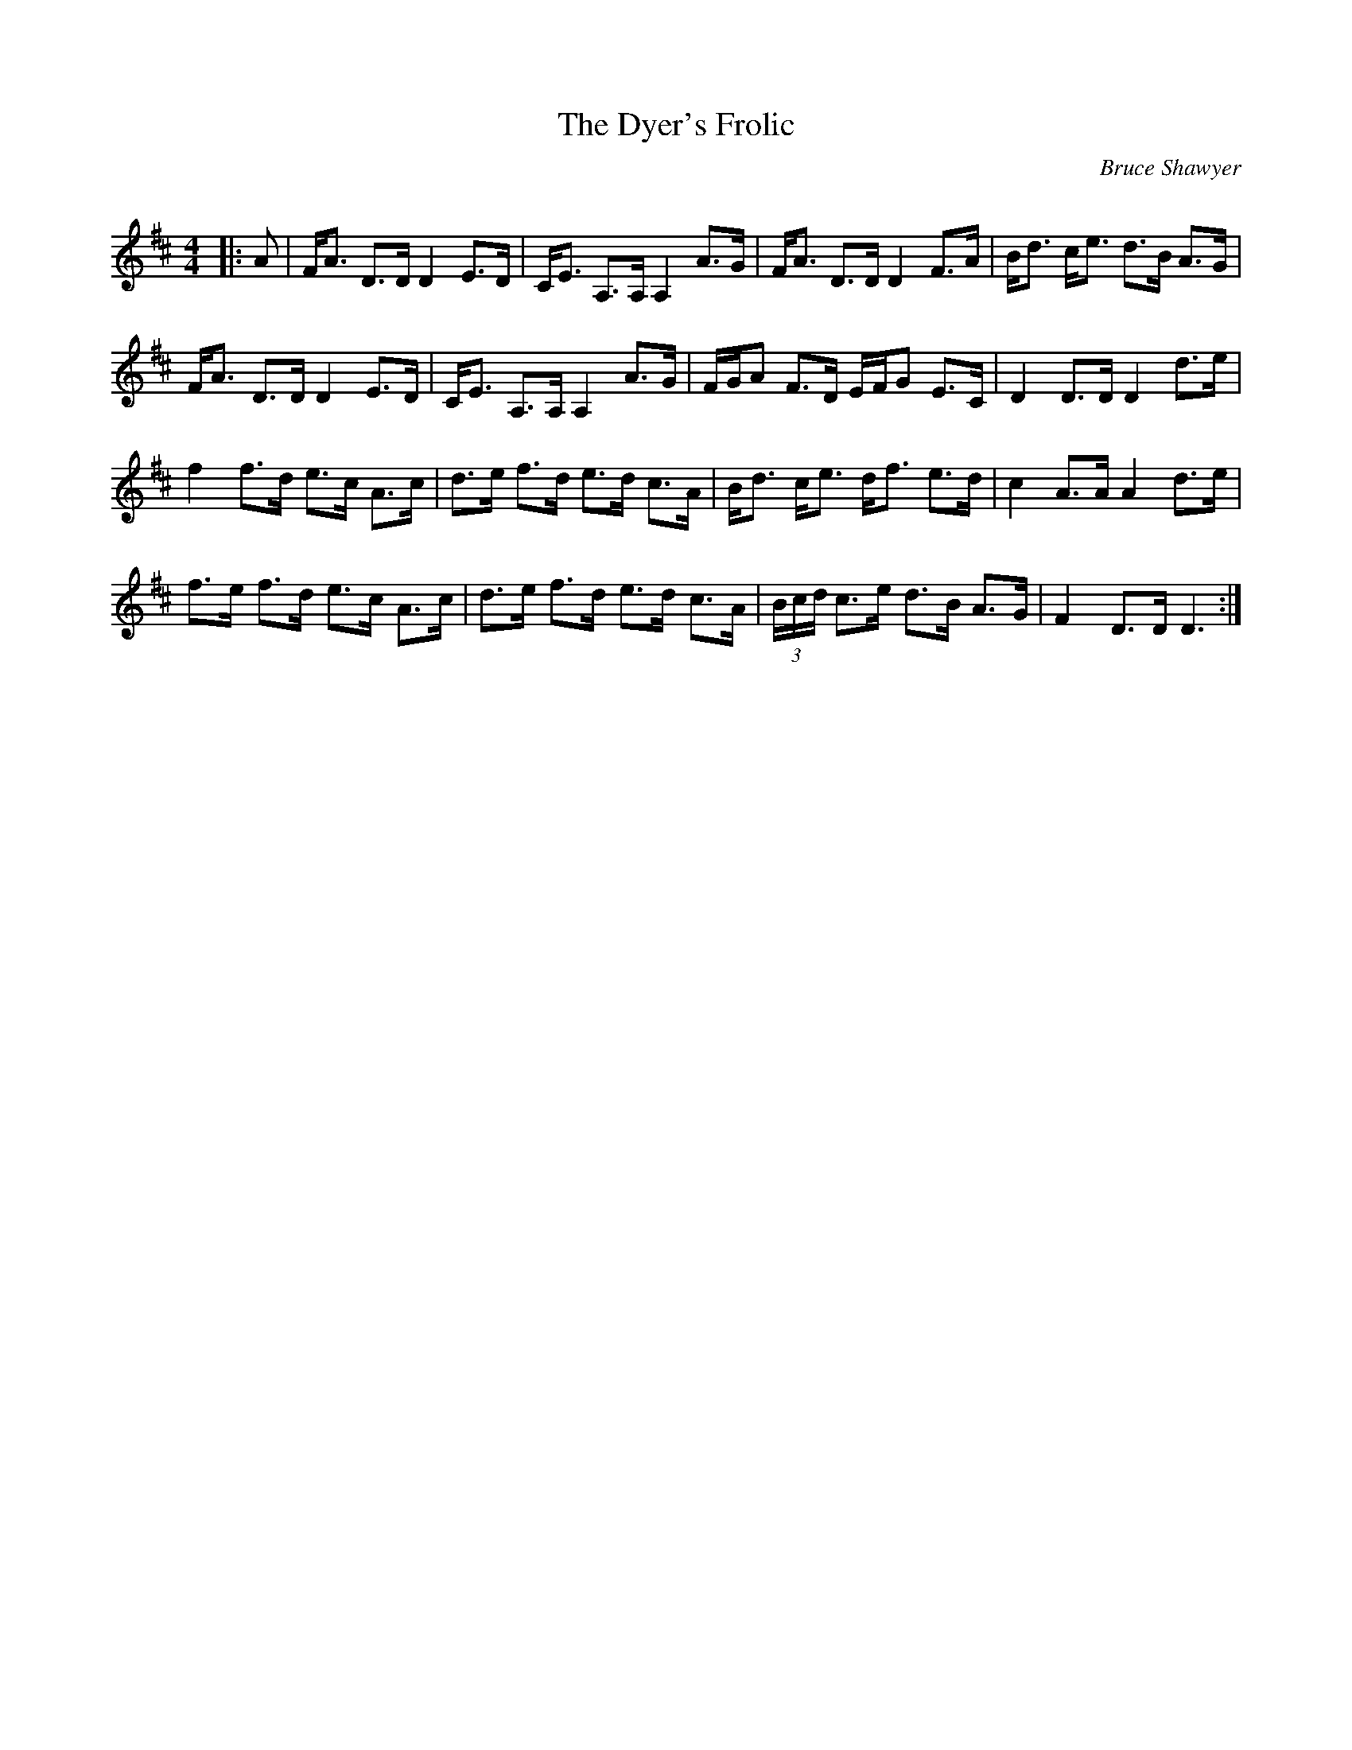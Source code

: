 X:1
T: The Dyer's Frolic
C:Bruce Shawyer
R:Strathspey
Q:128
K:D
M:4/4
L:1/16
|:A2|FA3 D3D D4 E3D|CE3 A,3A, A,4 A3G|FA3 D3D D4 F3A|Bd3 ce3 d3B A3G|
FA3 D3D D4 E3D|CE3 A,3A, A,4 A3G|FGA2 F3D EFG2 E3C|D4 D3D D4 d3e|
f4 f3d e3c A3c|d3e f3d e3d c3A|Bd3 ce3 df3 e3d|c4 A3A A4 d3e|
f3e f3d e3c A3c|d3e f3d e3d c3A|(3Bcd c3e d3B A3G|F4 D3D D6:|
